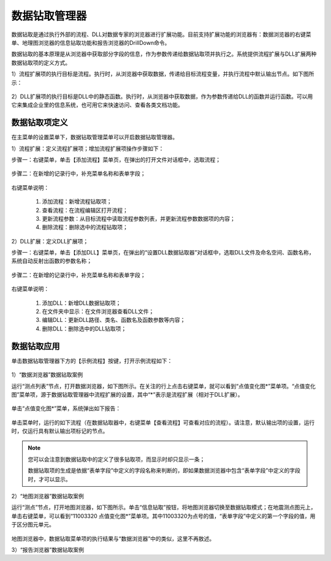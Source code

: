 ﻿.. DocsOnline


数据钻取管理器
====================================

数据钻取是通过执行外部的流程、DLL对数据专家的浏览器进行扩展功能。目前支持扩展功能的浏览器有：数据浏览器的右键菜单、地理图浏览器的信息钻取功能和报告浏览器的DrillDown命令。

数据钻取的基本原理是从浏览器中获取部分字段的信息，作为参数传递给数据钻取项并执行之。系统提供流程扩展与DLL扩展两种数据钻取项的定义方式。

1）流程扩展项的执行目标是流程。执行时，从浏览器中获取数据，传递给目标流程变量，并执行流程中默认输出节点。如下图所示：

.. figure:: images/DocsOnline01.png
     :align: center
     :figwidth: 90% 
     :name: plate 	 
 

2）DLL扩展项的执行目标是DLL中的静态函数。执行时，从浏览器中获取数据，作为参数传递给DLL的函数并运行函数。可以用它来集成企业里的信息系统，也可用它来快速访问、查看各类文档功能。

.. figure:: images/DocsOnline02.png
     :align: center
     :figwidth: 90% 
     :name: plate 	   

	 
数据钻取项定义
----------------------------------

在主菜单的设置菜单下，数据钻取管理菜单可以开启数据钻取管理器。

1）流程扩展：定义流程扩展项；增加流程扩展项操作步骤如下：
 
步骤一：右键菜单，单击【添加流程】菜单页，在弹出的打开文件对话框中，选取流程； 

.. figure:: images/DocsOnline05.png
     :align: center
     :figwidth: 60% 
     :name: plate 

步骤二：在新增的记录行中，补充菜单名称和表单字段；  
 
.. figure:: images/DocsOnline03.png
     :align: center
     :figwidth: 90% 
     :name: plate 	   

右键菜单说明： 
	
  #. 添加流程：新增流程钻取项；    
  #. 查看流程：在流程编辑区打开流程；
  #. 更新流程参数：从目标流程中读取流程参数列表，并更新流程参数数据项的内容；	
  #. 删除流程：删除选中的流程钻取项；
 
2）DLL扩展：定义DLL扩展项；
 
步骤一：右键菜单，单击【添加DLL】菜单页，在弹出的“设置DLL数据钻取器”对话框中，选取DLL文件及命名空间、函数名称，系统自动反射出函数的参数名称；
  
.. figure:: images/DocsOnline06.png
     :align: center
     :figwidth: 60% 
     :name: plate 	
	 
步骤二：在新增的记录行中，补充菜单名称和表单字段；    
  
.. figure:: images/DocsOnline04.png
     :align: center
     :figwidth: 90% 
     :name: plate 	 
	 
右键菜单说明： 
	
  #. 添加DLL：新增DLL数据钻取项；    
  #. 在文件夹中显示：在文件浏览器查看DLL文件；
  #. 编辑DLL：更新DLL路径、类名、函数名及函数参数等内容；	
  #. 删除DLL：删除选中的DLL钻取项；
  
数据钻取应用
----------------------------------  

单击数据钻取管理器下方的【示例流程】按键，打开示例流程如下：

.. figure:: images/DocsOnline07.png
     :align: center
     :figwidth: 90% 
     :name: plate 	 
	 

1）“数据浏览器”数据钻取案例

运行“测点列表”节点，打开数据浏览器，如下图所示。在关注的行上点击右键菜单，就可以看到“点值变化图*”菜单项。“点值变化图”菜单项，源于数据钻取管理器中流程扩展的设置，其中“*”表示是流程扩展（相对于DLL扩展）。

.. figure:: images/DocsOnline08.png
     :align: center
     :figwidth: 90% 
     :name: plate 	 
	 
单击“点值变化图*”菜单，系统弹出如下报告：

.. figure:: images/DocsOnline09.png
     :align: center
     :figwidth: 90% 
     :name: plate 	 
	 
单击菜单时，运行的如下流程（在数据钻取器中，右键菜单【查看流程】可查看对应的流程）。请注意，默认输出项的设置，运行时，仅运行具有默认输出项标记的节点。
	 
.. figure:: images/DocsOnline10.png
     :align: center
     :figwidth: 90% 
     :name: plate 	 
	
.. note::

   您可以会注意到数据钻取中的定义了很多钻取项，而显示时却只显示一条；
   
   数据钻取项的生成是依据“表单字段”中定义的字段名称来判断的，即如果数据浏览器中包含“表单字段”中定义的字段时，才可以显示。
	
2）“地图浏览器”数据钻取案例

运行“测点”节点，打开地图浏览器，如下图所示。单击“信息钻取”按钮，将地图浏览器切换至数据钻取模式；在地震测点图元上，单击右键菜单，可以看到“11003320 点值变化图*”菜单项。其中11003320为点号的值，“表单字段”中定义的第一个字段的值，用于区分图元单元。

.. figure:: images/DocsOnline11.png
     :align: center
     :figwidth: 90% 
     :name: plate 	

地图浏览器中，数据钻取菜单项的执行结果与“数据浏览器”中的类似，这里不再敖述。

3）“报告浏览器”数据钻取案例
  
  
  
  
  